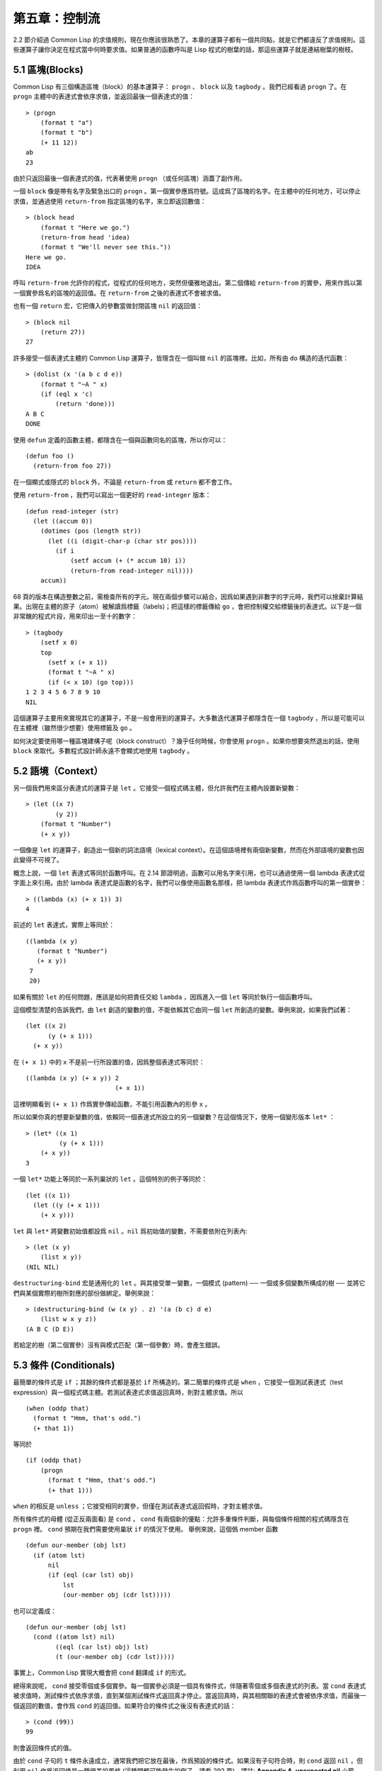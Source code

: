 .. highlight:: cl

第五章：控制流
***************************************************

2.2 節介紹過 Common Lisp 的求值規則，現在你應該很熟悉了。本章的運算子都有一個共同點，就是它們都違反了求值規則。這些運算子讓你決定在程式當中何時要求值。如果普通的函數呼叫是 Lisp 程式的樹葉的話，那這些運算子就是連結樹葉的樹枝。

5.1 區塊(Blocks)
==========================

Common Lisp 有三個構造區塊（block）的基本運算子： ``progn`` 、 ``block`` 以及 ``tagbody`` 。我們已經看過 ``progn`` 了。在 ``progn`` 主體中的表達式會依序求值，並返回最後一個表達式的值：

::

  > (progn
      (format t "a")
      (format t "b")
      (+ 11 12))
  ab
  23

由於只返回最後一個表達式的值，代表著使用 ``progn`` （或任何區塊）涵蓋了副作用。

一個 ``block`` 像是帶有名字及緊急出口的 ``progn`` 。第一個實參應爲符號。這成爲了區塊的名字。在主體中的任何地方，可以停止求值，並通過使用 ``return-from`` 指定區塊的名字，來立即返回數值：

::

  > (block head
      (format t "Here we go.")
      (return-from head 'idea)
      (format t "We'll never see this."))
  Here we go.
  IDEA

呼叫 ``return-from`` 允許你的程式，從程式的任何地方，突然但優雅地退出。第二個傳給 ``return-from`` 的實參，用來作爲以第一個實參爲名的區塊的返回值。在 ``return-from`` 之後的表達式不會被求值。

也有一個 ``return`` 宏，它把傳入的參數當做封閉區塊 ``nil`` 的返回值：

::

  > (block nil
      (return 27))
  27

許多接受一個表達式主體的 Common Lisp 運算子，皆隱含在一個叫做 ``nil`` 的區塊裡。比如，所有由 ``do`` 構造的迭代函數：

::

  > (dolist (x '(a b c d e))
      (format t "~A " x)
      (if (eql x 'c)
          (return 'done)))
  A B C
  DONE

使用 ``defun`` 定義的函數主體，都隱含在一個與函數同名的區塊，所以你可以：

::

  (defun foo ()
    (return-from foo 27))

在一個顯式或隱式的 ``block`` 外，不論是 ``return-from`` 或 ``return`` 都不會工作。

使用 ``return-from`` ，我們可以寫出一個更好的 ``read-integer`` 版本：

::

	(defun read-integer (str)
	  (let ((accum 0))
	    (dotimes (pos (length str))
	      (let ((i (digit-char-p (char str pos))))
	        (if i
	            (setf accum (+ (* accum 10) i))
	            (return-from read-integer nil))))
	    accum))

68 頁的版本在構造整數之前，需檢查所有的字元。現在兩個步驟可以結合，因爲如果遇到非數字的字元時，我們可以捨棄計算結果。出現在主體的原子（atom）被解讀爲標籤（labels)；把這樣的標籤傳給 ``go`` ，會把控制權交給標籤後的表達式。以下是一個非常醜的程式片段，用來印出一至十的數字：

::

  > (tagbody
      (setf x 0)
      top
        (setf x (+ x 1))
        (format t "~A " x)
        (if (< x 10) (go top)))
  1 2 3 4 5 6 7 8 9 10
  NIL

這個運算子主要用來實現其它的運算子，不是一般會用到的運算子。大多數迭代運算子都隱含在一個 ``tagbody`` ，所以是可能可以在主體裡（雖然很少想要）使用標籤及 ``go`` 。

如何決定要使用哪一種區塊建構子呢（block construct）？幾乎任何時候，你會使用 ``progn`` 。如果你想要突然退出的話，使用 ``block`` 來取代。多數程式設計師永遠不會顯式地使用 ``tagbody`` 。

5.2 語境（Context）
==========================

另一個我們用來區分表達式的運算子是 ``let`` 。它接受一個程式碼主體，但允許我們在主體內設置新變數：

::

  > (let ((x 7)
          (y 2))
      (format t "Number")
      (+ x y))

一個像是 ``let`` 的運算子，創造出一個新的詞法語境（lexical context）。在這個語境裡有兩個新變數，然而在外部語境的變數也因此變得不可視了。

概念上說，一個 ``let`` 表達式等同於函數呼叫。在 2.14 節證明過，函數可以用名字來引用，也可以通過使用一個 lambda 表達式從字面上來引用。由於 lambda 表達式是函數的名字，我們可以像使用函數名那樣，把 lambda 表達式作爲函數呼叫的第一個實參：

::

  > ((lambda (x) (+ x 1)) 3)
  4

前述的 ``let`` 表達式，實際上等同於：

::

  ((lambda (x y)
     (format t "Number")
     (+ x y))
   7
   20)

如果有關於 ``let`` 的任何問題，應該是如何把責任交給 ``lambda`` ，因爲進入一個 ``let`` 等同於執行一個函數呼叫。

這個模型清楚的告訴我們，由 ``let`` 創造的變數的值，不能依賴其它由同一個 ``let`` 所創造的變數。舉例來說，如果我們試著：

::

  (let ((x 2)
        (y (+ x 1)))
    (+ x y))

在 ``(+ x 1)`` 中的 ``x`` 不是前一行所設置的值，因爲整個表達式等同於：

::

  ((lambda (x y) (+ x y)) 2
                          (+ x 1))

這裡明顯看到 ``(+ x 1)`` 作爲實參傳給函數，不能引用函數內的形參 ``x`` 。

所以如果你真的想要新變數的值，依賴同一個表達式所設立的另一個變數？在這個情況下，使用一個變形版本 ``let*`` ：

::

  > (let* ((x 1)
           (y (+ x 1)))
      (+ x y))
  3

一個 ``let*`` 功能上等同於一系列巢狀的 ``let`` 。這個特別的例子等同於：

::

  (let ((x 1))
    (let ((y (+ x 1)))
      (+ x y)))

``let`` 與 ``let*`` 將變數初始值都設爲 ``nil`` 。``nil`` 爲初始值的變數，不需要依附在列表內:

::

  > (let (x y)
      (list x y))
  (NIL NIL)

``destructuring-bind`` 宏是通用化的 ``let`` 。與其接受單一變數，一個模式 (pattern) ── 一個或多個變數所構成的樹 ── 並將它們與某個實際的樹所對應的部份做綁定。舉例來說：

::

  > (destructuring-bind (w (x y) . z) '(a (b c) d e)
      (list w x y z))
  (A B C (D E))

若給定的樹（第二個實參）沒有與模式匹配（第一個參數）時，會產生錯誤。

5.3 條件 (Conditionals)
===========================

最簡單的條件式是 ``if`` ；其餘的條件式都是基於 ``if`` 所構造的。第二簡單的條件式是 ``when`` ，它接受一個測試表達式（test expression）與一個程式碼主體。若測試表達式求值返回真時，則對主體求值。所以

::

  (when (oddp that)
    (format t "Hmm, that's odd.")
    (+ that 1))

等同於

::

  (if (oddp that)
      (progn
        (format t "Hmm, that's odd.")
        (+ that 1)))

``when`` 的相反是 ``unless`` ；它接受相同的實參，但僅在測試表達式返回假時，才對主體求值。

所有條件式的母體 (從正反兩面看) 是 ``cond`` ， ``cond`` 有兩個新的優點：允許多重條件判斷，與每個條件相關的程式碼隱含在 ``progn`` 裡。 ``cond`` 預期在我們需要使用巢狀 ``if`` 的情況下使用。 舉例來說，這個僞 member 函數

::

  (defun our-member (obj lst)
    (if (atom lst)
        nil
        (if (eql (car lst) obj)
            lst
            (our-member obj (cdr lst)))))

也可以定義成：

::

  (defun our-member (obj lst)
    (cond ((atom lst) nil)
          ((eql (car lst) obj) lst)
          (t (our-member obj (cdr lst)))))

事實上，Common Lisp 實現大概會把 ``cond`` 翻譯成 ``if`` 的形式。

總得來說呢， ``cond`` 接受零個或多個實參。每一個實參必須是一個具有條件式，伴隨著零個或多個表達式的列表。當 ``cond`` 表達式被求值時，測試條件式依序求值，直到某個測試條件式返回真才停止。當返回真時，與其相關聯的表達式會被依序求值，而最後一個返回的數值，會作爲 ``cond`` 的返回值。如果符合的條件式之後沒有表達式的話：

::

  > (cond (99))
  99

則會返回條件式的值。

由於 ``cond`` 子句的 ``t`` 條件永遠成立，通常我們把它放在最後，作爲預設的條件式。如果沒有子句符合時，則 ``cond`` 返回 ``nil`` ，但利用 ``nil`` 作爲返回值是一種很差的風格 (這種問題可能發生的例子，請看 292 頁)。譯註: **Appendix A, unexpected nil** 小節。

當你想要把一個數值與一系列的常數比較時，有 ``case`` 可以用。我們可以使用 ``case`` 來定義一個函數，返回每個月份中的天數：

::

  (defun month-length (mon)
    (case mon
      ((jan mar may jul aug oct dec) 31)
      ((apr jun sept nov) 30)
      (feb (if (leap-year) 29 28))
      (otherwise "unknown month")))

一個 ``case`` 表達式由一個實參開始，此實參會被拿來與每個子句的鍵值做比較。接著是零個或多個子句，每個子句由一個或一串鍵值開始，跟隨著零個或多個表達式。鍵值被視爲常數；它們不會被求值。第一個參數的值被拿來與子句中的鍵值做比較 (使用 ``eql`` )。如果匹配時，子句剩餘的表達式會被求值，並將最後一個求值作爲 ``case`` 的返回值。

預設子句的鍵值可以是 ``t`` 或 ``otherwise`` 。如果沒有子句符合時，或是子句只包含鍵值時，

::

  > (case 99 (99))
  NIL

則 ``case`` 返回 ``nil`` 。

``typecase`` 宏與 ``case`` 相似，除了每個子句中的鍵值應爲型態修飾符 (type specifiers)，以及第一個實參與鍵值比較的函數使用 ``typep`` 而不是 ``eql`` (一個 ``typecase`` 的例子在 107 頁)。 **譯註: 6.5 小節。**

5.4 迭代 (Iteration)
==========================

最基本的迭代運算子是 ``do`` ，在 2.13 小節介紹過。由於 ``do`` 包含了隱式的 ``block`` 及 ``tagbody`` ，我們現在知道是可以在 ``do`` 主體內使用 ``return`` 、 ``return-from`` 以及 ``go`` 。

2.13 節提到 ``do`` 的第一個參數必須是說明變數規格的列表，列表可以是如下形式：

::

  (variable  initial  update)

``initial`` 與 ``update`` 形式是選擇性的。若 ``update`` 形式忽略時，每次迭代時不會更新變數。若 ``initial`` 形式也忽略時，變數會使用 ``nil`` 來初始化。

在 23 頁的例子中（譯註: 2.13 節），

::

  (defun show-squares (start end)
    (do ((i start (+ i 1)))
        ((> i end) 'done)
      (format t "~A ~A~%" i (* i i))))

``update`` 形式引用到由 ``do`` 所創造的變數。一般都是這麼用。如果一個 ``do`` 的 ``update`` 形式，沒有至少引用到一個 ``do`` 創建的變數時，反而很奇怪。

當同時更新超過一個變數時，問題來了，如果一個 ``update`` 形式，引用到一個擁有自己的 ``update`` 形式的變數時，它會被更新呢？或是獲得前一次迭代的值？使用 ``do`` 的話，它獲得後者的值：

::

  > (let ((x 'a))
      (do ((x 1 (+ x 1))
           (y x x))
          ((> x 5))
        (format t "(~A ~A)  " x y)))
  (1 A)  (2 1)  (3 2)  (4 3)  (5 4)
  NIL

每一次迭代時， ``x`` 獲得先前的值，加上一； ``y`` 也獲得 ``x`` 的前一次數值。

但也有一個 ``do*`` ，它有著和 ``let`` 與 ``let*`` 一樣的關係。任何 ``initial`` 或 ``update`` 形式可以參照到前一個子句的變數，並會獲得當下的值：

::

  > (do* ((x 1 (+ x 1))
        (y x x))
       ((> x 5))
    (format t "(~A ~A) " x y))
  (1 1) (2 2) (3 3) (4 4) (5 5)
  NIL

除了 ``do`` 與 ``do*`` 之外，也有幾個特別用途的迭代運算子。要迭代一個列表的元素，我們可以使用 ``dolist`` :

::

  > (dolist (x '(a b c d) 'done)
      (format t "~A " x))
  A B C D
  DONE

當迭代結束時，初始列表內的第三個元素 (譯註: ``done`` ) ，會被求值並作爲 ``dolist`` 的返回值。預設是 ``nil`` 。

有著同樣的精神的是 ``dotimes`` ，給定某個 ``n`` ，將會從整數 ``0`` ，迭代至 ``n-1`` :

::

  (dotimes (x 5 x)
    (format t "~A " x))
  0 1 2 3 4
  5

使用 ``dolist`` ，初始列表內的第三個元素是選擇性的，預設是 ``nil`` 。注意可以引用到迭代裡的變數。

.. note::

  do 的重點 (THE POINT OF do)

  在 “The Evolution of Lisp” 裡，Steele 與 Garbriel 陳述了 do 的重點，
  表達的實在太好了，值得整個在這裡引用過來：

  撇開爭論語法不談，有件事要說明的是，在任何一個編程語言中，一個迴圈若一次只能更新一個變數是毫無用處的。
  幾乎在任何情況下，會有一個變數用來產生下個值，而另一個變數用來累積結果。如果迴圈語法只能產生變數，
  那麼累積結果就得藉由賦值語句來“手動”實現…或有其他的副作用。具有多變數的 do 迴圈，體現了產生與累積的本質對稱性，允許可以無副作用地表達迭代過程：

  .. code-block:: cl

      (defun factorial (n)
        (do ((j n (- j 1))
             (f 1 (* j f)))
          ((= j 0) f)))

  當然在 step 形式裡實現所有的實際工作，一個沒有主體的 do 迴圈形式是較不尋常的。

函數 ``mapc`` 和 ``mapcar`` 很像，但不會 ``cons`` 一個新列表作爲返回值，所以使用的唯一理由是爲了副作用。它們比 ``dolist`` 來得靈活，因爲可以同時遍歷多個列表：

::

  > (mapc #'(lambda (x y)
            (format t "~A ~A  " x y))
        '(hip flip slip)
        '(hop flop slop))
  HIP HOP  FLIP FLOP  SLIP SLOP
  (HIP FLIP SLIP)

總是返回第二個參數。

5.5 多值 (Multiple Values)
=======================================

曾有人這麼說，爲了要強調函數式編程的重要性，每個 Lisp 表達式都返回一個值。現在事情不是這麼簡單了；在 Common Lisp 裡，一個表達式可以返回零個或多個數值。最多可以返回幾個值取決於各家實現，但至少可以返回 19 個值。

多值允許一個函數返回多件事情的計算結果，而不用構造一個特定的結構。舉例來說，內建的 ``get-decoded-time`` 返回 9 個數值來表示現在的時間：秒，分，時，日期，月，年，天，以及另外兩個數值。

多值也使得查詢函數可以分辨出 ``nil`` 與查詢失敗的情況。這也是爲什麼 ``gethash`` 返回兩個值。因爲它使用第二個數值來指出成功還是失敗，我們可以在雜湊表裡儲存 ``nil`` ，就像我們可以儲存別的數值那樣。

``values`` 函數返回多個數值。它一個不少地返回你作爲數值所傳入的實參：

::

  > (values 'a nil (+ 2 4))
  A
  NIL
  6

如果一個 ``values`` 表達式，是函數主體最後求值的表達式，它所返回的數值變成函數的返回值。多值可以原封不地通過任何數量的返回來傳遞：

::

  > ((lambda () ((lambda () (values 1 2)))))
  1
  2

然而若只預期一個返回值時，第一個之外的值會被捨棄：

::

  > (let ((x (values 1 2)))
      x)
  1

通過不帶實參使用 ``values`` ，是可能不返回值的。在這個情況下，預期一個返回值的話，會獲得 ``nil`` :

::

  > (values)
  > (let ((x (values)))
      x)
  NIL

要接收多個數值，我們使用 ``multiple-value-bind`` :

::

  > (multiple-value-bind (x y z) (values 1 2 3)
      (list x y z))
  (1 2 3)

  > (multiple-value-bind (x y z) (values 1 2)
      (list x y z))
  (1 2 NIL)

如果變數的數量大於數值的數量，剩餘的變數會是 ``nil`` 。如果數值的數量大於變數的數量，多餘的值會被捨棄。所以只想印出時間我們可以這麼寫:

::

  > (multiple-value-bind (s m h) (get-decoded-time)
      (format t "~A:~A:~A" h m s))
  "4:32:13"

你可以藉由 ``multiple-value-call`` 將多值作爲實參傳給第二個函數：

::

  > (multiple-value-call #'+ (values 1 2 3))
  6

還有一個函數是 ``multiple-value-list`` :

::

  > (multiple-value-list (values 'a 'b 'c))
  (A B C)

看起來像是使用 ``#'list`` 作爲第一個參數的來呼叫 ``multiple-value-call`` 。

5.6 中止 (Aborts)
==========================

你可以使用 ``return`` 在任何時候離開一個 ``block`` 。有時候我們想要做更極端的事，在數個函數呼叫裡將控制權轉移回來。要達成這件事，我們使用 ``catch`` 與 ``throw`` 。一個 ``catch`` 表達式接受一個標籤（tag），標籤可以是任何型態的物件，伴隨著一個表達式主體：

::

  (defun super ()
    (catch 'abort
      (sub)
      (format t "We'll never see this.")))

  (defun sub ()
    (throw 'abort 99))

表達式依序求值，就像它們是在 ``progn`` 裡一樣。在這段程式裡的任何地方，一個帶有特定標籤的 ``throw`` 會導致 ``catch`` 表達式直接返回：

::

  > (super)
  99

一個帶有給定標籤的 ``throw`` ，爲了要到達匹配標籤的 ``catch`` ，會將控制權轉移 (因此殺掉進程)給任何有標籤的 ``catch`` 。如果沒有一個 ``catch`` 符合欲匹配的標籤時， ``throw`` 會產生一個錯誤。

呼叫 ``error`` 同時中斷了執行，本來會將控制權轉移到呼叫樹（calling tree）的更高點，取而代之的是，它將控制權轉移給 Lisp 錯誤處理器（error handler）。通常會導致呼叫一箇中斷迴圈（break loop）。以下是一個假定的 Common Lisp 實現可能會發生的事情：

::

  > (progn
      (error "Oops!")
      (format t "After the error."))
  Error: Oops!
         Options: :abort, :backtrace
  >>

譯註：2 個 ``>>`` 顯示進入中斷迴圈了。

關於錯誤與狀態的更多訊息，參見 14.6 小節以及附錄 A。

有時候你想要防止程式被 ``throw`` 與 ``error`` 打斷。藉由使用 ``unwind-protect`` ，可以確保像是前述的中斷，不會讓你的程式停在不一致的狀態。一個 ``unwind-protect`` 接受任何數量的實參，並返回第一個實參的值。然而即便是第一個實參的求值被打斷時，剩下的表達式仍會被求值：

::

  > (setf x 1)
  1
  > (catch 'abort
      (unwind-protect
        (throw 'abort 99)
        (setf x 2)))
  99
  > x
  2

在這裡，即便 ``throw`` 將控制權交回監測的 ``catch`` ， ``unwind-protect`` 確保控制權移交時，第二個表達式有被求值。無論何時，一個確切的動作要伴隨著某種清理或重置時， ``unwind-protect`` 可能會派上用場。在 121 頁提到了一個例子。

5.7 範例：日期運算 (Example: Date Arithmetic)
====================================================

在某些應用裡，能夠做日期的加減是很有用的 ── 舉例來說，能夠算出從 1997 年 12 月 17 日，六十天之後是 1998 年 2 月 15 日。在這個小節裡，我們會編寫一個實用的工具來做日期運算。我們會將日期轉成整數，起始點設置在 2000 年 1 月 1 日。我們會使用內建的 ``+`` 與 ``-`` 函數來處理這些數字，而當我們轉換完畢時，再將結果轉回日期。

要將日期轉成數字，我們需要從日期的單位中，算出總天數有多少。舉例來說，2004 年 11 月 13 日的天數總和，是從起始點至 2004 年有多少天，加上從 2004 年到 2004 年 11 月有多少天，再加上 13 天。

有一個我們會需要的東西是，一張列出非潤年每月份有多少天的表格。我們可以使用 Lisp 來推敲出這個表格的內容。我們從列出每月份的長度開始：

::

  > (setf mon '(31 28 31 30 31 30 31 31 30 31 30 31))
  (31 28 31 30 31 30 31 31 30 31 30 31)

我們可以通過應用 ``+`` 函數至這個列表來測試總長度：

::

  > (apply #'+ mon)
  365

現在如果我們反轉這個列表並使用 ``maplist`` 來應用 ``+`` 函數至每下一個 ``cdr`` 上，我們可以獲得從每個月份開始所累積的天數：

::

  > (setf nom (reverse mon))
  (31 30 31 30 31 31 30 31 30 31 28 31)
  > (setf sums (maplist #'(lambda (x)
                            (apply #'+ x))
                        nom))
  (365 334 304 273 243 212 181 151 120 90 59 31)

這些數字體現了從二月一號開始已經過了 31 天，從三月一號開始已經過了 59 天……等等。

我們剛剛建立的這個列表，可以轉換成一個向量，見圖 5.1，轉換日期至整數的程式。

::

  (defconstant month
    #(0 31 59 90 120 151 181 212 243 273 304 334 365))

  (defconstant yzero 2000)

  (defun leap? (y)
    (and (zerop (mod y 4))
         (or (zerop (mod y 400))
             (not (zerop (mod y 100))))))

  (defun date->num (d m y)
    (+ (- d 1) (month-num m y) (year-num y)))

  (defun month-num (m y)
    (+ (svref month (- m 1))
       (if (and (> m 2) (leap? y)) 1 0)))

  (defun year-num (y)
    (let ((d 0))
      (if (>= y yzero)
          (dotimes (i (- y yzero) d)
            (incf d (year-days (+ yzero i))))
          (dotimes (i (- yzero y) (- d))
            (incf d (year-days (+ y i)))))))

  (defun year-days (y) (if (leap? y) 366 365))

**圖 5.1 日期運算：轉換日期至數字**

典型 Lisp 程式的生命週期有四個階段：先寫好，然後讀入，接著編譯，最後執行。有件 Lisp 非常獨特的事情之一是，在這四個階段時， Lisp 一直都在那裡。可以在你的程式編譯 (參見 10.2 小節)或讀入時 (參見 14.3 小節) 來呼叫 Lisp。我們推導出 ``month`` 的過程示範了，如何在撰寫一個程式時使用 Lisp。

效率通常只跟第四個階段有關係，運行期（run-time）。在前三個階段，你可以隨意的使用列表擁有的威力與靈活性，而不需要擔心效率。

若你使用圖 5.1 的程式來造一個時光機器（time machine），當你抵達時，人們大概會不同意你的日期。即使是相對近的現在，歐洲的日期也曾有過偏移，因爲人們會獲得更精準的每年有多長的概念。在說英語的國家，最後一次的不連續性出現在 1752 年，日期從 9 月 2 日跳到 9 月 14 日。

每年有幾天取決於該年是否是潤年。如果該年可以被四整除，我們說該年是潤年，除非該年可以被 100 整除，則該年非潤年 ── 而要是它可以被 400 整除，則又是潤年。所以 1904 年是潤年，1900 年不是，而 1600 年是。

要決定某個數是否可以被另個數整除，我們使用函數 ``mod`` ，返回相除後的餘數：

::

  > (mod 23 5)
  3
  > (mod 25 5)
  0

如果第一個實參除以第二個實參的餘數爲 0，則第一個實參是可以被第二個實參整除的。函數 ``leap?`` 使用了這個方法，來決定它的實參是否是一個潤年：

::

  > (mapcar #'leap? '(1904 1900 1600))
  (T NIL T)

我們用來轉換日期至整數的函數是 ``date->num`` 。它返回日期中每個單位的天數總和。要找到從某月份開始的天數和，我們呼叫 ``month-num`` ，它在 ``month`` 中查詢天數，如果是在潤年的二月之後，則加一。

要找到從某年開始的天數和， ``date->num`` 呼叫 ``year-num`` ，它返回某年一月一日相對於起始點（2000.01.01）所代表的天數。這個函數的工作方式是從傳入的實參 ``y`` 年開始，朝著起始年（2000）往上或往下數。

::

  (defun num->date (n)
    (multiple-value-bind (y left) (num-year n)
      (multiple-value-bind (m d) (num-month left y)
        (values d m y))))

  (defun num-year (n)
    (if (< n 0)
        (do* ((y (- yzero 1) (- y 1))
              (d (- (year-days y)) (- d (year-days y))))
             ((<= d n) (values y (- n d))))
        (do* ((y yzero (+ y 1))
              (prev 0 d)
              (d (year-days y) (+ d (year-days y))))
             ((> d n) (values (- n prev))))))

  (defun num-month (n y)
    (if (leap? y)
        (cond ((= n 59) (values 2 29))
              ((> n 59) (nmon (- n 1)))
              (t        (nmon n)))
        (nmon n)))

  (defun nmon (n)
    (let ((m (position n month :test #'<)))
      (values m (+ 1 (- n (svref month (- m 1)))))))

  (defun date+ (d m y n)
    (num->date (+ (date->num d m y) n)))

**圖 5.2 日期運算：轉換數字至日期**

圖 5.2 展示了程式的下半部份。函數 ``num->date`` 將整數轉換回日期。它呼叫了 ``num-year`` 函數，以日期的格式返回年，以及剩餘的天數。再將剩餘的天數傳給 ``num-month`` ，分解出月與日。

和 ``year-num`` 相同， ``num-year`` 從起始年往上或下數，一次數一年。並持續累積天數，直到它獲得一個絕對值大於或等於 ``n``  的數。如果它往下數，那麼它可以返回當前迭代中的數值。不然它會超過年份，然後必須返回前次迭代的數值。這也是爲什麼要使用 ``prev`` ， ``prev`` 在每次迭代時會存入 ``days`` 前次迭代的數值。

函數 ``num-month`` 以及它的子程式（subroutine） ``nmon`` 的行爲像是相反地 ``month-num`` 。他們從常數向量 ``month`` 的數值到位置，然而 ``month-num`` 從位置到數值。

圖 5.2 的前兩個函數可以合而爲一。與其返回數值給另一個函數， ``num-year`` 可以直接呼叫 ``num-month`` 。現在分成兩部分的程式，比較容易做交互測試，但是現在它可以工作了，下一步或許是把它合而爲一。

有了 ``date->num`` 與 ``num->date`` ，日期運算是很簡單的。我們在 ``date+`` 裡使用它們，可以從特定的日期做加減。如果我們想透過 ``date+`` 來知道 1997 年 12 月 17 日六十天之後的日期:

::

  > (multiple-value-list (date+ 17 12 1997 60))
  (15 2 1988)

我們得到，1988 年 2 月 15 日。

Chapter 5 總結 (Summary)
============================

1. Common Lisp 有三個基本的區塊建構子： ``progn`` ；允許返回的 ``block`` ；以及允許 ``goto`` 的 ``tagbody`` 。很多內建的運算子隱含在區塊裡。

2. 進入一個新的詞法語境，概念上等同於函數呼叫。

3. Common Lisp 提供了適合不同情況的條件式。每個都可以使用 ``if`` 來定義。

4. 有數個相似迭代運算子的變種。

5. 表達式可以返回多個數值。

6. 計算過程可以被中斷以及保護，保護可使其免於中斷所造成的後果。

Chapter 5 練習 (Exercises)
==================================

1. 將下列表達式翻譯成沒有使用 ``let`` 與 ``let*`` ，並使同樣的表達式不被求值 2 次。

::

  (a) (let ((x (car y)))
        (cons x x))
  (b) (let* ((w (car x))
             (y (+ w z)))
        (cons w y))

2. 使用 ``cond`` 重寫 29 頁的 ``mystery`` 函數。（譯註: 第二章的練習第 5 題的 (b) 部分)

3. 定義一個返回其實參平方的函數，而當實參是一個正整數且小於等於 5 時，不要計算其平方。

4. 使用 ``case`` 與 ``svref`` 重寫 ``month-num`` (圖 5.1)。

5. 定義一個迭代與遞迴版本的函數，接受一個物件 x 與向量 v ，並返回一個列表，包含了向量 v 當中，所有直接在 ``x`` 之前的物件：

::

  > (precedes #\a "abracadabra")
  (#\c #\d #\r)

6. 定義一個迭代與遞迴版本的函數，接受一個物件與列表，並返回一個新的列表，在原本列表的物件之間加上傳入的物件：

::

  > (intersperse '- '(a b c d))
  (A - B - C - D)

7. 定義一個接受一系列數字的函數，並在若且唯若每一對（pair）數字的差爲一時，返回真，使用

::

  (a) 遞迴
  (b) do
  (c) mapc 與 return

8. 定義一個單遞迴函數，返回兩個值，分別是向量的最大與最小值。

9. 圖 3.12 的程式在找到一個完整的路徑時，仍持續遍歷佇列。在搜索範圍大時，這可能會產生問題。

::

  (a) 使用 catch 與 throw 來變更程式，使其找到第一個完整路徑時，直接返回它。
  (b) 重寫一個做到同樣事情的程式，但不使用 catch 與 throw。